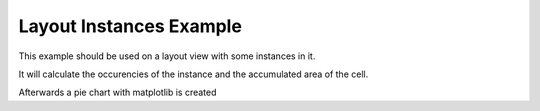 .. _inst-statistics:

Layout Instances Example
==============

This example should be used on a layout view with some instances in it.

It will calculate the occurencies of the instance and the accumulated area of the cell.

Afterwards a pie chart with matplotlib is created


.. code-block:: python 
    from skillbridge import Workspace
    from collections import Counter
    from matplotlib.pyplot import pie,figure,title
    
    
    # Workspace.fix_completion() #use this function for correct tab completion in jupyter-notebook
    
    ws = Workspace.open()
    cv = ws.ge.get_edit_cell_view()
    
    def bbox_to_area(b_box):
        return (b_box[1][0]- b_box[0][0]) * (b_box[1][1] - b_box[0][1])

    # Get a tuple of instance cellname and area
    insts = [(inst.cell_name,bbox_to_area(inst.b_box)) for inst in cv.instances]
    
    # Get a dictionary of cell_name and occurences
    counts = Counter(name for name, _ in insts)
    
    # create dictionary of cell_name and area
    areas = {}

    for name,area in insts:
        areas.setdefault(name,0)
        areas[name] += area

    # plot the pie chart
    f = figure(figsize=(12, 12))
    sub1 = f.add_subplot(121)
    sub1.set_title("Number of instances")
    pie(counts.values(), labels = counts.keys())
    sub2.set_title("Accumulated Area of each Cell")
    pie(areas.values(), labels = areas.keys())
